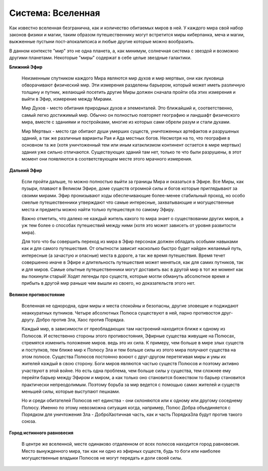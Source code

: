Система: Вселенная
==================

Как известно вселенная безгранична, как и количество обитаемых миров в ней. У каждого мира свой набор законов физики и магии, таким образом путешественнику могут встретится миры киберпанка, меча и магии, выжженные пустыни пост-апокалипсиса и любые другие которые можно вообразить. 

В данном контексте "мир" это не одна планета, а, как минимум, солнечная система с звездой и возможно другими планетами. Некоторые "миры" содержат в себе целые звездные галактики.


**Ближний Эфир**

  Неизменным спутником каждого Мира являются мир духов и мир мертвых, они как луковица обворачивают физический мир. Эти измерения разделены барьером, который может иметь различную толщину и путник, желающий посетить другие Миры должен сначала пройти оба этих измерения и выйти в Эфир, измерение между Мирами.

  Мир Духов - место обитания природных духов и элементалей. Это ближайший и, соответственно, самый легко достижимый мир. Обычно он полностью повторяет географию и ландшафт физического мира, вместе с зданиями и постройками, многие из которых сами обрели разум и стали духами.

  Мир Мертвых - место где обитают души умерших существ, уничтоженных артефактов и разрушеных зданий, а так же различные варианты Рая и Ада местных богов. Несмотря на то, что география в основном та же (хотя уничтоженный тем или иным катаклизмом континент остается в мире мертвых) здания уже сильно отличаются. Существующих зданий там нет, только те что были разрушены, в этот момент они появляются в соответствующем месте этого мрачного измерения.

**Дальний Эфир**

  Если пройти дальше, то можно полностью выйти за границы Мира и оказаться в Эфире. Все Миры, как пузыри, плавают в Великом Эфире, доме существ огромной силы и богов которые приглядывают за своими мирами. Эфир пронизывают ходы обеспечивающие более-менее стабильный проход, но особо смелые путешественники утверждают что самые интересные, захватывающие и могущественные места и предметы можно найти только путешествуя по самому Эфиру.  

  Важно отметить, что далеко не каждый житель какого то мира знает о существовании других миров, а уж тем более о способах путешествий между ними (хотя это может зависеть от уровня развитости мира).

  Для того что бы совершить переход из мира в Эфир персонаж должен обладать особыми навыками как и для самого путешествия. От опытности зависит насколько быстро будет найден желаемый путь, интересные (а зачастую и опасные) места в дороге, а так же время путешествия. Время течет совершенно иначе в Эфире и длительность путешествия может меняться, как для самих путников, так и для миров. Самые опытные путешественники могут доставить вас в другой мир в тот же момент как вы покинули старый! Ходят легенды про существ, которые могли обмануть абсолютное время и прибыть в другой мир раньше чем вышли из своего, но доказательств этого нет.

**Великое противостояние**

  Вселенная не однородна, одни миры и места спокойны и безопасны, другие зловещие и поджидают неаккуратных путников. Четыре абсолютных Полюса существуют в ней, парно противостоя друг-другу. Добро против Зла, Хаос против Порядка.

  Каждый мир, в зависимости от преобладающих там настроений находится ближе к одному из Полюсов. И естественно стороны этого противостояния, Эфирные существа живущие на Полюсах, стремятся изменить положение миров. ведь это их сила. К примеру, чем больше в мире злых существ и поступков, тем ближе мир к Полюсу Зла и тем больше силы из этого мира получают существа на этом полюсе. Существа Полюсов постоянно воюют с друг-другом перетягивая миры и умы их жителей каждый в свою сторону. Боги миров являются частью существ Полюсов и поэтому активно участвуют в этой войне. Но есть одна проблема, чем больше силы у существа, тем сложнее ему перейти барьер между Эфиром и миром, а как только оно становится божеством то барьер становится практически непреодолимым. Поэтому борьба за мир ведется с помощью самих жителей и существ меньшей силы, которые выступают пешками.

  Но и среди обитателей Полюсов нет единства - они склоняются или к одному или другому соседнему Полюсу. Именно по этому невозможна ситуация когда, например, Полюс Добра объединяется с Порядком для уничтожения Зла - ДоброХаотичная часть, как и часть ПорядкаЗла будут против такого союза.

**Город истинного равновесия**

  В центре же вселенной, месте одинаково отдаленном от всех полюсов находится город равновесия. Место вынужденного мира, так как ни одно из эфирных существ, будь то боги или наиболее могущественные владыки Полюсов не могут передать и доли своей силы.

